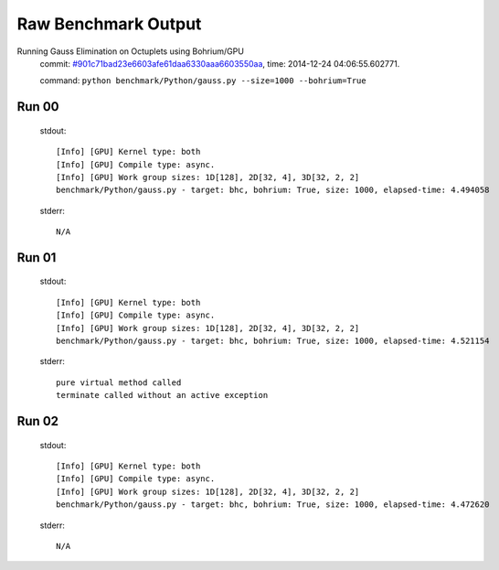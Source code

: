
Raw Benchmark Output
====================

Running Gauss Elimination on Octuplets using Bohrium/GPU
    commit: `#901c71bad23e6603afe61daa6330aaa6603550aa <https://bitbucket.org/bohrium/bohrium/commits/901c71bad23e6603afe61daa6330aaa6603550aa>`_,
    time: 2014-12-24 04:06:55.602771.

    command: ``python benchmark/Python/gauss.py --size=1000 --bohrium=True``

Run 00
~~~~~~
    stdout::

        [Info] [GPU] Kernel type: both
        [Info] [GPU] Compile type: async.
        [Info] [GPU] Work group sizes: 1D[128], 2D[32, 4], 3D[32, 2, 2]
        benchmark/Python/gauss.py - target: bhc, bohrium: True, size: 1000, elapsed-time: 4.494058
        

    stderr::

        N/A



Run 01
~~~~~~
    stdout::

        [Info] [GPU] Kernel type: both
        [Info] [GPU] Compile type: async.
        [Info] [GPU] Work group sizes: 1D[128], 2D[32, 4], 3D[32, 2, 2]
        benchmark/Python/gauss.py - target: bhc, bohrium: True, size: 1000, elapsed-time: 4.521154
        

    stderr::

        pure virtual method called
        terminate called without an active exception
        



Run 02
~~~~~~
    stdout::

        [Info] [GPU] Kernel type: both
        [Info] [GPU] Compile type: async.
        [Info] [GPU] Work group sizes: 1D[128], 2D[32, 4], 3D[32, 2, 2]
        benchmark/Python/gauss.py - target: bhc, bohrium: True, size: 1000, elapsed-time: 4.472620
        

    stderr::

        N/A



